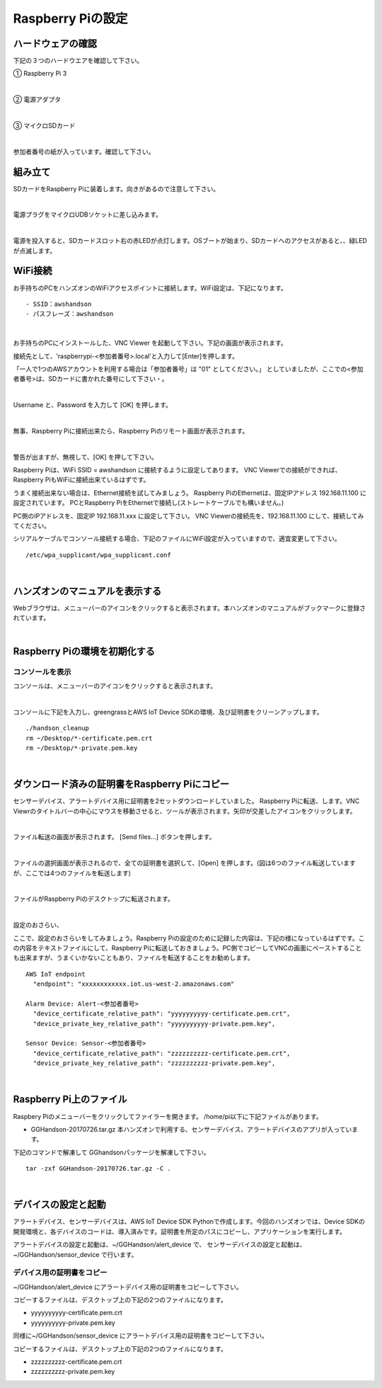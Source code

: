 ======================
Raspberry Piの設定
======================

ハードウェアの確認
=======================

下記の３つのハードウエアを確認して下さい。

① Raspberry Pi 3

.. image:: images/04/RaspberryPi3.jpg

|

② 電源アダプタ

.. image:: images/04/PowerAddapter.png

|

③ マイクロSDカード

.. image:: images/04/SDCard.png

|

参加者番号の紙が入っています。確認して下さい。

組み立て
===================

SDカードをRaspberry Piに装着します。向きがあるので注意して下さい。

.. image:: images/04/SDCard-2.png

|

電源プラグをマイクロUDBソケットに差し込みます。

.. image:: images/04/USB-Plug-in.png

|

電源を投入すると、SDカードスロット右の赤LEDが点灯します。OSブートが始まり、SDカードへのアクセスがあると、、緑LEDが点滅します。

WiFi接続
===================================

お手持ちのPCをハンズオンのWiFiアクセスポイントに接続します。WiFi設定は、下記になります。

::

- SSID：awshandson
- パスフレーズ：awshandson

|

お手持ちのPCにインストールした、VNC Viewer を起動して下さい。下記の画面が表示されます。

接続先として、'raspberrypi-<参加者番号>.local'と入力して[Enter]を押します。

「一人で1つのAWSアカウントを利用する場合は「参加者番号」は "01" としてください。」
としていましたが、ここでの<参加者番号>は、SDカードに書かれた番号にして下さい・。

.. image:: images/04/VNC_Viewer.png

|

Username と、Password を入力して [OK] を押します。

.. image:: images/04/VNC_Connect.png

|

無事、Raspberry Piに接続出来たら、Raspberry Piのリモート画面が表示されます。

.. image:: images/04/VNC_login-OK.png

|

警告が出ますが、無視して、[OK] を押して下さい。

Raspberry Piは、WiFi SSID = awshandson に接続するように設定してあります。
VNC Viewerでの接続ができれば、Raspberry PiもWiFiに接続出来ているはずです。

うまく接続出来ない場合は、Ethernet接続を試してみましょう。
Raspberry PiのEthernetは、固定IPアドレス 192.168.11.100 に設定されています。
PCとRaspberry PiをEthernetで接続し(ストレートケーブルでも構いません。)

PC側のIPアドレスを、固定IP 192.168.11.xxx に設定して下さい。
VNC Viewerの接続先を、192.168.11.100 にして、接続してみてください。

シリアルケーブルでコンソール接続する場合、下記のファイルにWiFi設定が入っていますので、適宜変更して下さい。

::

   /etc/wpa_supplicant/wpa_supplicant.conf

|

ハンズオンのマニュアルを表示する
====================================

Webブラウザは、メニューバーのアイコンをクリックすると表示されます。本ハンズオンのマニュアルがブックマークに登録されています。

.. image:: images/04/web-browser-manual.png

|

Raspberry Piの環境を初期化する
====================================

コンソールを表示
------------------------

コンソールは、メニューバーのアイコンをクリックすると表示されます。

.. image:: images/04/console.png

|

コンソールに下記を入力し、greengrassとAWS IoT Device SDKの環境、及び証明書をクリーンアップします。

::

   ./handson_cleanup
   rm ~/Desktop/*-certificate.pem.crt
   rm ~/Desktop/*-private.pem.key

|


ダウンロード済みの証明書をRaspberry Piにコピー
============================================================

センサーデバイス、アラートデバイス用に証明書を2セットダウンロードしていました。
Raspberry Piに転送、します。VNC Viewrのタイトルバーの中心にマウスを移動させると、ツールが表示されます。矢印が交差したアイコンをクリックします。

.. image:: images/04/file-txfer.png

|

ファイル転送の画面が表示されます。 [Send files...] ボタンを押します。

.. image:: images/04/file-txfer-2.png

|

ファイルの選択画面が表示されるので、全ての証明書を選択して、[Open] を押します。(図は6つのファイル転送していますが、ここでは4つのファイルを転送します)

.. image:: images/04/file-txfer-3.png

|

ファイルがRaspberry Piのデスクトップに転送されます。

.. image:: images/04/file-txfer-done.png

|

設定のおさらい、

ここで、設定のおさらいをしてみましょう。Raspberry Piの設定のために記録した内容は、下記の様になっているはずです。この内容をテキストファイルにして、Raspberry Piに転送しておきましょう。PC側でコピーしてVNCの画面にペーストすることも出来ますが、うまくいかないこともあり、ファイルを転送することをお勧めします。

::

  AWS IoT endpoint
    "endpoint": "xxxxxxxxxxxx.iot.us-west-2.amazonaws.com"

  Alarm Device: Alert-<参加者番号>
    "device_certificate_relative_path": "yyyyyyyyyy-certificate.pem.crt",
    "device_private_key_relative_path": "yyyyyyyyyy-private.pem.key",

  Sensor Device: Sensor-<参加者番号>
    "device_certificate_relative_path": "zzzzzzzzzz-certificate.pem.crt",
    "device_private_key_relative_path": "zzzzzzzzzz-private.pem.key",

|

Raspberry Pi上のファイル
===============================

Raspbery Piのメニューバーをクリックしてファイラーを開きます。
/home/pi以下に下記ファイルがあります。

- GGHandson-20170726.tar.gz
  本ハンズオンで利用する、センサーデバイス、アラートデバイスのアプリが入っています。

下記のコマンドで解凍して GGhandsonパッケージを解凍して下さい。

::

  tar -zxf GGHandson-20170726.tar.gz -C .

|

デバイスの設定と起動
==================================

アラートデバイス、センサーデバイスは、AWS IoT Device SDK Pythonで作成します。今回のハンズオンでは、Device SDKの開発環境と、各デバイスのコードは、導入済みです。証明書を所定のパスにコピーし、アプリケーションを実行します。

アラートデバイスの設定と起動は、~/GGHandson/alert_device で、
センサーデバイスの設定と起動は、~/GGHandson/sensor_device で行います。

デバイス用の証明書をコピー
----------------------------------

~/GGHandson/alert_device にアラートデバイス用の証明書をコピーして下さい。

コピーするファイルは、デスクトップ上の下記の2つのファイルになります。

- yyyyyyyyyy-certificate.pem.crt
- yyyyyyyyyy-private.pem.key

同様に~/GGHandson/sensor_device にアラートデバイス用の証明書をコピーして下さい。

コピーするファイルは、デスクトップ上の下記の2つのファイルになります。

- zzzzzzzzzz-certificate.pem.crt
- zzzzzzzzzz-private.pem.key
